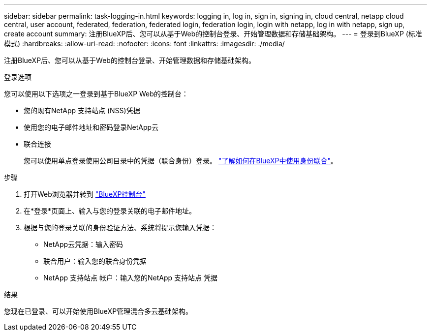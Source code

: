 ---
sidebar: sidebar 
permalink: task-logging-in.html 
keywords: logging in, log in, sign in, signing in, cloud central, netapp cloud central, user account, federated, federation, federated login, federation login, login with netapp, log in with netapp, sign up, create account 
summary: 注册BlueXP后、您可以从基于Web的控制台登录、开始管理数据和存储基础架构。 
---
= 登录到BlueXP (标准模式)
:hardbreaks:
:allow-uri-read: 
:nofooter: 
:icons: font
:linkattrs: 
:imagesdir: ./media/


[role="lead"]
注册BlueXP后、您可以从基于Web的控制台登录、开始管理数据和存储基础架构。

.登录选项
您可以使用以下选项之一登录到基于BlueXP Web的控制台：

* 您的现有NetApp 支持站点 (NSS)凭据
* 使用您的电子邮件地址和密码登录NetApp云
* 联合连接
+
您可以使用单点登录使用公司目录中的凭据（联合身份）登录。 link:concept-federation.html["了解如何在BlueXP中使用身份联合"]。



.步骤
. 打开Web浏览器并转到 https://console.bluexp.netapp.com["BlueXP控制台"^]
. 在*登录*页面上、输入与您的登录关联的电子邮件地址。
. 根据与您的登录关联的身份验证方法、系统将提示您输入凭据：
+
** NetApp云凭据：输入密码
** 联合用户：输入您的联合身份凭据
** NetApp 支持站点 帐户：输入您的NetApp 支持站点 凭据




.结果
您现在已登录、可以开始使用BlueXP管理混合多云基础架构。

